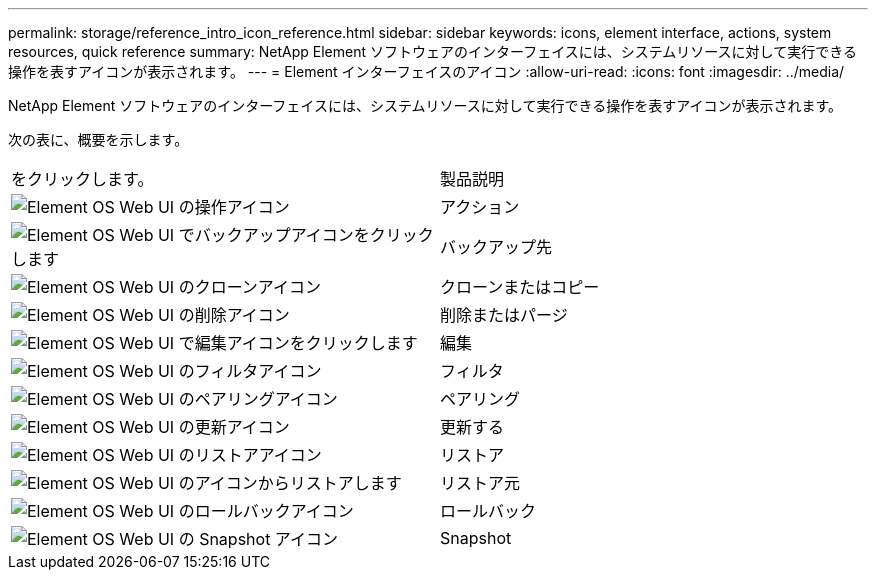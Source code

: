 ---
permalink: storage/reference_intro_icon_reference.html 
sidebar: sidebar 
keywords: icons, element interface, actions, system resources, quick reference 
summary: NetApp Element ソフトウェアのインターフェイスには、システムリソースに対して実行できる操作を表すアイコンが表示されます。 
---
= Element インターフェイスのアイコン
:allow-uri-read: 
:icons: font
:imagesdir: ../media/


[role="lead"]
NetApp Element ソフトウェアのインターフェイスには、システムリソースに対して実行できる操作を表すアイコンが表示されます。

次の表に、概要を示します。

|===


| をクリックします。 | 製品説明 


 a| 
image:../media/element_icon_action.gif["Element OS Web UI の操作アイコン"]
 a| 
アクション



 a| 
image:../media/element_icon_backupto.gif["Element OS Web UI でバックアップアイコンをクリックします"]
 a| 
バックアップ先



 a| 
image:../media/element_icon_clone.gif["Element OS Web UI のクローンアイコン"]
 a| 
クローンまたはコピー



 a| 
image:../media/element_icon_delete.gif["Element OS Web UI の削除アイコン"]
 a| 
削除またはパージ



 a| 
image:../media/element_icon_edit.gif["Element OS Web UI で編集アイコンをクリックします"]
 a| 
編集



 a| 
image:../media/element_icon_filter.gif["Element OS Web UI のフィルタアイコン"]
 a| 
フィルタ



 a| 
image:../media/element_icon_pair.gif["Element OS Web UI のペアリングアイコン"]
 a| 
ペアリング



 a| 
image:../media/element_icon_refresh.gif["Element OS Web UI の更新アイコン"]
 a| 
更新する



 a| 
image:../media/element_icon_restore.gif["Element OS Web UI のリストアアイコン"]
 a| 
リストア



 a| 
image:../media/element_icon_restorefrom.gif["Element OS Web UI のアイコンからリストアします"]
 a| 
リストア元



 a| 
image:../media/element_icon_rollback.gif["Element OS Web UI のロールバックアイコン"]
 a| 
ロールバック



 a| 
image:../media/element_icon_snapshot.gif["Element OS Web UI の Snapshot アイコン"]
 a| 
Snapshot

|===